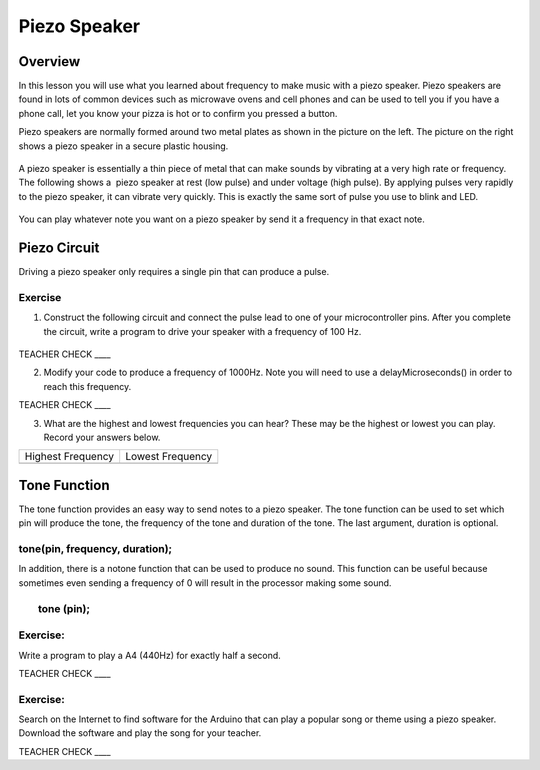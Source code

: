 Piezo Speaker
=============

Overview
--------

In this lesson you will use what you learned about frequency to make music with a piezo speaker. Piezo speakers are found in lots of common devices such
as microwave ovens and cell phones and can be used to tell you if you have a phone call, let you know your pizza is hot or to confirm you pressed a button.


Piezo speakers are normally formed around two metal plates as shown in
the picture on the left. The picture on the right shows a piezo speaker
in a secure plastic housing.

.. figure:: images/image42.png
   :alt: 

A piezo speaker is essentially a thin piece of metal that can make
sounds by vibrating at a very high rate or frequency. The following shows
a  piezo speaker at rest (low pulse) and under voltage (high pulse). By
applying pulses very rapidly to the piezo speaker, it can vibrate very
quickly. This is exactly the same sort of pulse you use to blink and LED.

.. figure:: images/image32.png
   :alt: 
   
You can play whatever note you want on a piezo speaker by send it a frequency in that exact note.


Piezo Circuit
-------------

Driving a piezo speaker only requires a single pin that can produce a
pulse.

Exercise
~~~~~~~~

1. Construct the following circuit and connect the pulse lead to one of
   your microcontroller pins. After you complete the circuit, write a
   program to drive your speaker with a frequency of 100 Hz.

.. figure:: images/image111.png
   :alt: 

TEACHER CHECK \_\_\_\_

2. Modify your code to produce a frequency of 1000Hz. Note you will need
   to use a delayMicroseconds() in order to reach this frequency.

TEACHER CHECK \_\_\_\_

3. What are the highest and lowest frequencies you can hear? These may
   be the highest or lowest you can play. Record your answers below.

+---------------------+--------------------+
| Highest Frequency   | Lowest Frequency   |
+---------------------+--------------------+
+---------------------+--------------------+

Tone Function
-------------

The tone function provides an easy way to send notes to a piezo speaker.
The tone function can be used to set which pin will produce the tone,
the frequency of the tone and duration of the tone. The last argument,
duration is optional.

tone(pin, frequency, duration);
~~~~~~~~~~~~~~~~~~~~~~~~~~~~~~~

In addition, there is a notone function that can be used to produce no
sound. This function can be useful because sometimes even sending a
frequency of 0 will result in the processor making some sound.

        tone (pin);
~~~~~~~~~~~~~~~~~~~

Exercise:
~~~~~~~~~

Write a program to play a A4 (440Hz) for exactly half a second.

TEACHER CHECK \_\_\_\_

Exercise:
~~~~~~~~~

Search on the Internet to find software for the Arduino that can play a
popular song or theme using a piezo speaker. Download the software and
play the song for your teacher.

TEACHER CHECK \_\_\_\_
